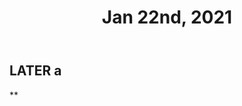 #+TITLE: Jan 22nd, 2021

** LATER a
:PROPERTIES:
:todo: 1611296693572
:later: 1611296700089
:done: 1611296699563
:END:
**
